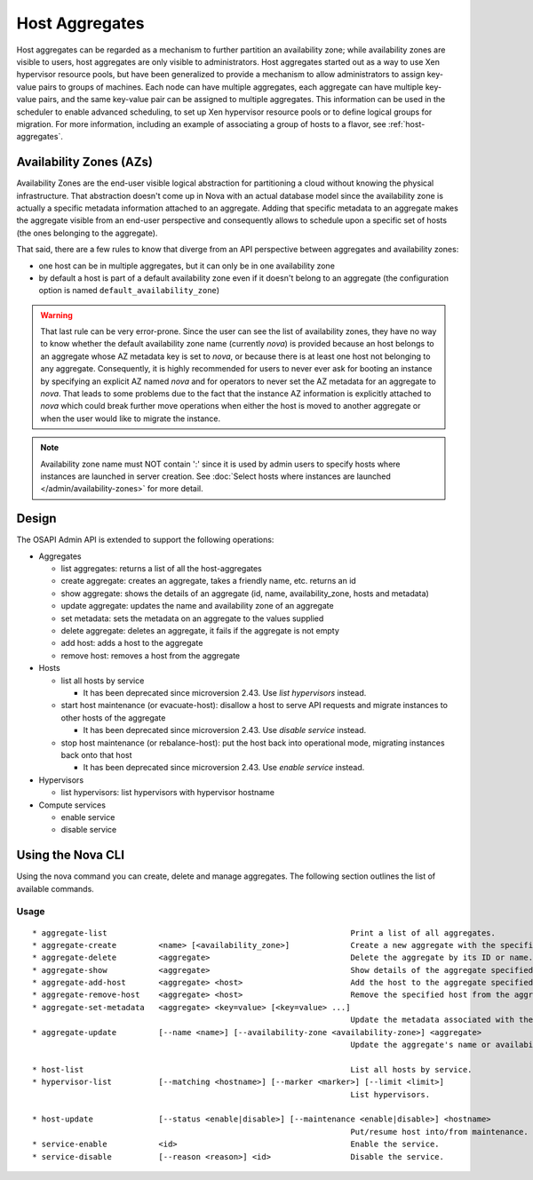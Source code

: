 ..
      Copyright 2012 OpenStack Foundation
      Copyright 2012 Citrix Systems, Inc.
      Copyright 2012, The Cloudscaling Group, Inc.
      All Rights Reserved.

      Licensed under the Apache License, Version 2.0 (the "License"); you may
      not use this file except in compliance with the License. You may obtain
      a copy of the License at

          http://www.apache.org/licenses/LICENSE-2.0

      Unless required by applicable law or agreed to in writing, software
      distributed under the License is distributed on an "AS IS" BASIS, WITHOUT
      WARRANTIES OR CONDITIONS OF ANY KIND, either express or implied. See the
      License for the specific language governing permissions and limitations
      under the License.

Host Aggregates
===============

Host aggregates can be regarded as a mechanism to further partition an
availability zone; while availability zones are visible to users, host
aggregates are only visible to administrators.  Host aggregates started out as
a way to use Xen hypervisor resource pools, but have been generalized to provide
a mechanism to allow administrators to assign key-value pairs to groups of
machines.  Each node can have multiple aggregates, each aggregate can have
multiple key-value pairs, and the same key-value pair can be assigned to
multiple aggregates.  This information can be used in the scheduler to enable
advanced scheduling, to set up Xen hypervisor resource pools or to define
logical groups for migration.  For more information, including an example of
associating a group of hosts to a flavor, see :ref:`host-aggregates`.


Availability Zones (AZs)
------------------------

Availability Zones are the end-user visible logical abstraction for
partitioning a cloud without knowing the physical infrastructure.
That abstraction doesn't come up in Nova with an actual database model since
the availability zone is actually a specific metadata information attached to
an aggregate. Adding that specific metadata to an aggregate makes the aggregate
visible from an end-user perspective and consequently allows to schedule upon a
specific set of hosts (the ones belonging to the aggregate).

That said, there are a few rules to know that diverge from an API perspective
between aggregates and availability zones:

- one host can be in multiple aggregates, but it can only be in one
  availability zone
- by default a host is part of a default availability zone even if it doesn't
  belong to an aggregate (the configuration option is named
  ``default_availability_zone``)

.. warning:: That last rule can be very error-prone. Since the user can see the
  list of availability zones, they have no way to know whether the default
  availability zone name (currently *nova*) is provided because an host
  belongs to an aggregate whose AZ metadata key is set to *nova*, or because
  there is at least one host not belonging to any aggregate. Consequently, it is
  highly recommended for users to never ever ask for booting an instance by
  specifying an explicit AZ named *nova* and for operators to never set the
  AZ metadata for an aggregate to *nova*. That leads to some problems
  due to the fact that the instance AZ information is explicitly attached to
  *nova* which could break further move operations when either the host is
  moved to another aggregate or when the user would like to migrate the
  instance.

.. note:: Availability zone name must NOT contain ':' since it is used by admin
  users to specify hosts where instances are launched in server creation.
  See :doc:`Select hosts where instances are launched </admin/availability-zones>` for more detail.

Design
------

The OSAPI Admin API is extended to support the following operations:

* Aggregates

  * list aggregates: returns a list of all the host-aggregates
  * create aggregate: creates an aggregate, takes a friendly name, etc. returns an id
  * show aggregate: shows the details of an aggregate (id, name, availability_zone, hosts and metadata)
  * update aggregate: updates the name and availability zone of an aggregate
  * set metadata: sets the metadata on an aggregate to the values supplied
  * delete aggregate: deletes an aggregate, it fails if the aggregate is not empty
  * add host: adds a host to the aggregate
  * remove host: removes a host from the aggregate
* Hosts

  * list all hosts by service

    * It has been deprecated since microversion 2.43. Use `list hypervisors` instead.
  * start host maintenance (or evacuate-host): disallow a host to serve API requests and migrate instances to other hosts of the aggregate

    * It has been deprecated since microversion 2.43. Use `disable service` instead.
  * stop host maintenance (or rebalance-host): put the host back into operational mode, migrating instances back onto that host

    * It has been deprecated since microversion 2.43. Use `enable service` instead.

* Hypervisors

  * list hypervisors: list hypervisors with hypervisor hostname

* Compute services

  * enable service
  * disable service

Using the Nova CLI
------------------

Using the nova command you can create, delete and manage aggregates. The following section outlines the list of available commands.

Usage
~~~~~

::

  * aggregate-list                                                    Print a list of all aggregates.
  * aggregate-create         <name> [<availability_zone>]             Create a new aggregate with the specified details.
  * aggregate-delete         <aggregate>                              Delete the aggregate by its ID or name.
  * aggregate-show           <aggregate>                              Show details of the aggregate specified by its ID or name.
  * aggregate-add-host       <aggregate> <host>                       Add the host to the aggregate specified by its ID or name.
  * aggregate-remove-host    <aggregate> <host>                       Remove the specified host from the aggregate specified by its ID or name.
  * aggregate-set-metadata   <aggregate> <key=value> [<key=value> ...]
                                                                      Update the metadata associated with the aggregate specified by its ID or name.
  * aggregate-update         [--name <name>] [--availability-zone <availability-zone>] <aggregate>
                                                                      Update the aggregate's name or availability zone.

  * host-list                                                         List all hosts by service.
  * hypervisor-list          [--matching <hostname>] [--marker <marker>] [--limit <limit>]
                                                                      List hypervisors.

  * host-update              [--status <enable|disable>] [--maintenance <enable|disable>] <hostname>
                                                                      Put/resume host into/from maintenance.
  * service-enable           <id>                                     Enable the service.
  * service-disable          [--reason <reason>] <id>                 Disable the service.
